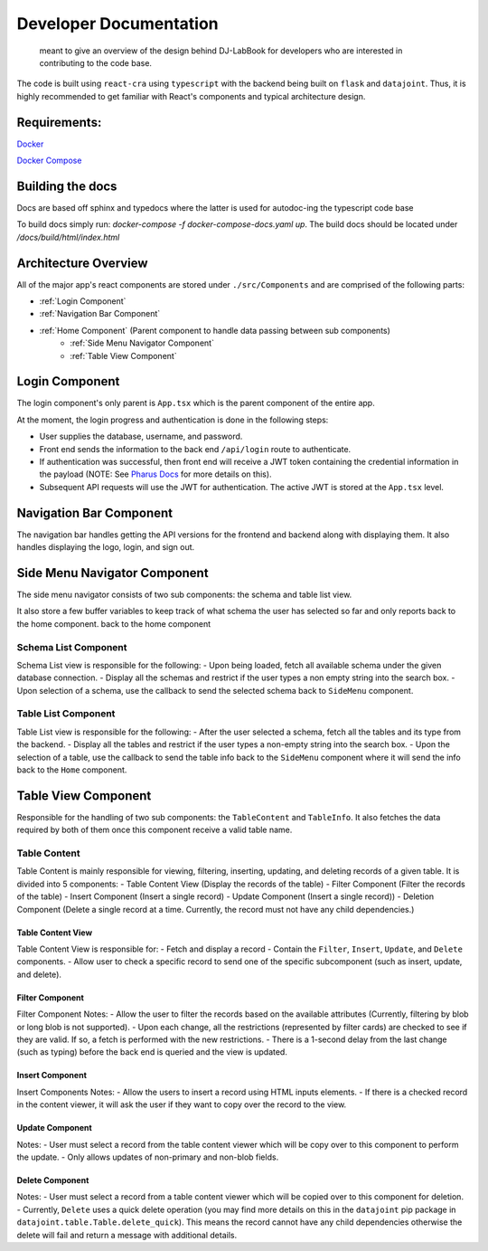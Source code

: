 =======================
Developer Documentation
=======================
 
 meant to give an overview of the design behind DJ-LabBook for developers who are interested in contributing to the code base.
 
The code is built using ``react-cra`` using ``typescript`` with the backend being built on ``flask`` and ``datajoint``. Thus, it is highly recommended to get familiar with React's components and typical architecture design.
 
Requirements:
=============
`Docker <https://www.docker.com/>`_
 
`Docker Compose <https://docs.docker.com/compose/>`_

Building the docs
=================
Docs are based off sphinx and typedocs where the latter is used for autodoc-ing the typescript code base

To build docs simply run: `docker-compose -f docker-compose-docs.yaml up`. The build docs should be located under `/docs/build/html/index.html`
 
Architecture Overview
=====================
 
All of the major app's react components are stored under ``./src/Components`` and are comprised of the following parts:
 
- :ref:`Login Component`
- :ref:`Navigation Bar Component`
- :ref:`Home Component` (Parent component to handle data passing between sub components)
    - :ref:`Side Menu Navigator Component`
    - :ref:`Table View Component`
 
Login Component
===============
.. image:: _static/images/Login.png
 
The login component's only parent is ``App.tsx`` which is the parent component of the entire app.
 
At the moment, the login progress and authentication is done in the following steps:
 
- User supplies the database, username, and password.
- Front end sends the information to the back end ``/api/login`` route to authenticate.
- If authentication was successful, then front end will receive a JWT token containing the credential information in the payload (NOTE: See `Pharus Docs <https://datajoint.github.io/pharus/pharus.html#pharus.server.login>`_ for more details on this).
- Subsequent API requests will use the JWT for authentication. The active JWT is stored at the ``App.tsx`` level.
 
Navigation Bar Component
========================
.. image:: _static/images/NavBarHighlight.png
 
The navigation bar handles getting the API versions for the frontend and backend along with displaying them. It also handles displaying the logo, login, and sign out.
 
Side Menu Navigator Component
=============================
.. image:: _static/images/SideMenuHighlight.png
 
The side menu navigator consists of two sub components: the schema and table list view.
 
It also store a few buffer variables to keep track of what schema the user has selected so far and only reports back to the home component.
back to the home component
 
Schema List Component
---------------------
Schema List view is responsible for the following:
- Upon being loaded, fetch all available schema under the given database connection.
- Display all the schemas and restrict if the user types a non empty string into the search box.
- Upon selection of a schema, use the callback to send the selected schema back to ``SideMenu`` component.
 
Table List Component
--------------------
Table List view is responsible for the following:
- After the user selected a schema, fetch all the tables and its type from the backend.
- Display all the tables and restrict if the user types a non-empty string into the search box.
- Upon the selection of a table, use the callback to send the table info back to the ``SideMenu`` component where it will send the info back to the ``Home`` component.
 
Table View Component
====================
.. image:: _static/images/TableViewHighlight.png
 
Responsible for the handling of two sub components: the ``TableContent`` and ``TableInfo``. It also fetches the data required by both of them once this component receive a valid table name.
 
Table Content
-------------
.. image:: _static/images/TableContentHighlight.png

Table Content is mainly responsible for viewing, filtering, inserting, updating, and deleting records of a given table. It is divided into 5 components:
- Table Content View (Display the records of the table)
- Filter Component (Filter the records of the table)
- Insert Component (Insert a single record)
- Update Component (Insert a single record))
- Deletion Component (Delete a single record at a time. Currently, the record must not have any child dependencies.)
 
Table Content View
~~~~~~~~~~~~~~~~~~
.. image:: _static/images/TableViewHighlight.png

Table Content View is responsible for:
- Fetch and display a record
- Contain the ``Filter``, ``Insert``, ``Update``, and ``Delete`` components.
- Allow user to check a specific record to send one of the specific subcomponent (such as insert, update, and delete).
 
Filter Component
~~~~~~~~~~~~~~~~
.. image:: _static/images/FilterComponentHighlight.png

Filter Component Notes:
- Allow the user to filter the records based on the available attributes (Currently, filtering by blob or long blob is not supported).
- Upon each change, all the restrictions (represented by filter cards) are checked to see if they are valid. If so, a fetch is performed with the new restrictions.
- There is a 1-second delay from the last change (such as typing) before the back end is queried and the view is updated.
 
Insert Component
~~~~~~~~~~~~~~~~
.. image:: _static/images/InsertComponentHighlight.png

Insert Components Notes:
- Allow the users to insert a record using HTML inputs elements.
- If there is a checked record in the content viewer, it will ask the user if they want to copy over the record to the view.
 
Update Component
~~~~~~~~~~~~~~~~
.. image:: _static/images/UpdateComponentHighlight.png

Notes:
- User must select a record from the table content viewer which will be copy over to this component to perform the update.
- Only allows updates of non-primary and non-blob fields.
 
Delete Component
~~~~~~~~~~~~~~~~
.. image:: _static/images/DeleteComponentHighlight.png

Notes:
- User must select a record from a table content viewer which will be copied over to this component for deletion.
- Currently, ``Delete`` uses a quick delete operation (you may find more details on this in the ``datajoint`` pip package in ``datajoint.table.Table.delete_quick``). This means the record cannot have any child dependencies otherwise the delete will fail and return a message with additional details.